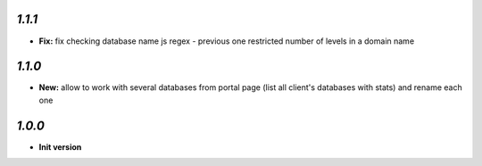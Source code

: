 `1.1.1`
------------

- **Fix:** fix checking database name js regex - previous one restricted number of levels in a domain name

`1.1.0`
------------

- **New:** allow to work with several databases from portal page (list all client's databases with stats) and rename each one

`1.0.0`
------------

- **Init version**
